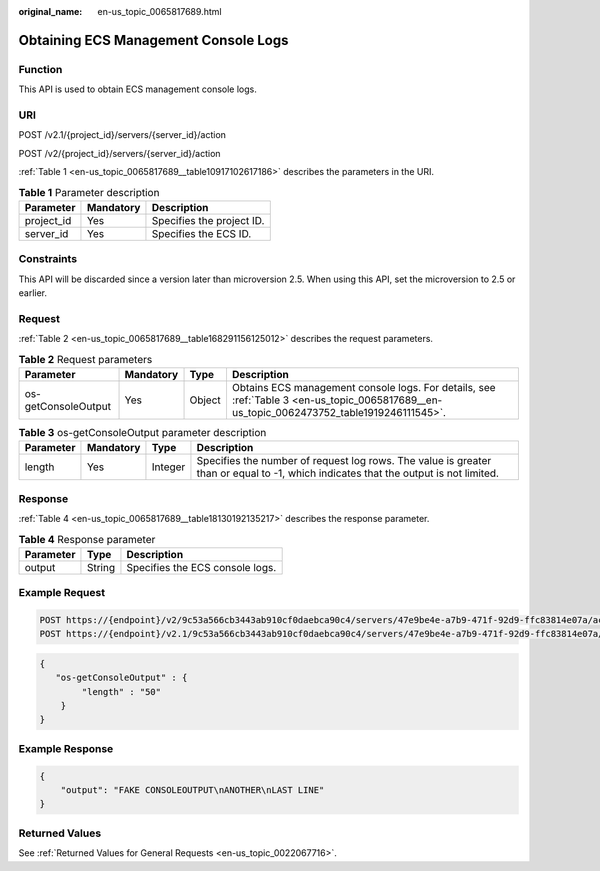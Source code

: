 :original_name: en-us_topic_0065817689.html

.. _en-us_topic_0065817689:

Obtaining ECS Management Console Logs
=====================================

Function
--------

This API is used to obtain ECS management console logs.

URI
---

POST /v2.1/{project_id}/servers/{server_id}/action

POST /v2/{project_id}/servers/{server_id}/action

:ref:`Table 1 <en-us_topic_0065817689__table10917102617186>` describes the parameters in the URI.

.. _en-us_topic_0065817689__table10917102617186:

.. table:: **Table 1** Parameter description

   ========== ========= =========================
   Parameter  Mandatory Description
   ========== ========= =========================
   project_id Yes       Specifies the project ID.
   server_id  Yes       Specifies the ECS ID.
   ========== ========= =========================

Constraints
-----------

This API will be discarded since a version later than microversion 2.5. When using this API, set the microversion to 2.5 or earlier.

Request
-------

:ref:`Table 2 <en-us_topic_0065817689__table168291156125012>` describes the request parameters.

.. _en-us_topic_0065817689__table168291156125012:

.. table:: **Table 2** Request parameters

   +---------------------+-----------+--------+-------------------------------------------------------------------------------------------------------------------------------------------+
   | Parameter           | Mandatory | Type   | Description                                                                                                                               |
   +=====================+===========+========+===========================================================================================================================================+
   | os-getConsoleOutput | Yes       | Object | Obtains ECS management console logs. For details, see :ref:`Table 3 <en-us_topic_0065817689__en-us_topic_0062473752_table1919246111545>`. |
   +---------------------+-----------+--------+-------------------------------------------------------------------------------------------------------------------------------------------+

.. _en-us_topic_0065817689__en-us_topic_0062473752_table1919246111545:

.. table:: **Table 3** os-getConsoleOutput parameter description

   +-----------+-----------+---------+-------------------------------------------------------------------------------------------------------------------------------------+
   | Parameter | Mandatory | Type    | Description                                                                                                                         |
   +===========+===========+=========+=====================================================================================================================================+
   | length    | Yes       | Integer | Specifies the number of request log rows. The value is greater than or equal to -1, which indicates that the output is not limited. |
   +-----------+-----------+---------+-------------------------------------------------------------------------------------------------------------------------------------+

Response
--------

:ref:`Table 4 <en-us_topic_0065817689__table18130192135217>` describes the response parameter.

.. _en-us_topic_0065817689__table18130192135217:

.. table:: **Table 4** Response parameter

   ========= ====== ===============================
   Parameter Type   Description
   ========= ====== ===============================
   output    String Specifies the ECS console logs.
   ========= ====== ===============================

Example Request
---------------

.. code-block:: text

   POST https://{endpoint}/v2/9c53a566cb3443ab910cf0daebca90c4/servers/47e9be4e-a7b9-471f-92d9-ffc83814e07a/action
   POST https://{endpoint}/v2.1/9c53a566cb3443ab910cf0daebca90c4/servers/47e9be4e-a7b9-471f-92d9-ffc83814e07a/action

.. code-block::

   {
      "os-getConsoleOutput" : {
           "length" : "50"
       }
   }

Example Response
----------------

.. code-block::

   {
       "output": "FAKE CONSOLEOUTPUT\nANOTHER\nLAST LINE"
   }

Returned Values
---------------

See :ref:`Returned Values for General Requests <en-us_topic_0022067716>`.
